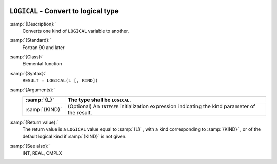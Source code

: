   .. _logical:

``LOGICAL`` - Convert to logical type
*************************************

.. index:: LOGICAL

.. index:: conversion, to logical

:samp:`{Description}:`
  Converts one kind of ``LOGICAL`` variable to another.

:samp:`{Standard}:`
  Fortran 90 and later

:samp:`{Class}:`
  Elemental function

:samp:`{Syntax}:`
  ``RESULT = LOGICAL(L [, KIND])``

:samp:`{Arguments}:`
  ==============  =======================================================
  :samp:`{L}`     The type shall be ``LOGICAL``.
  ==============  =======================================================
  :samp:`{KIND}`  (Optional) An ``INTEGER`` initialization
                  expression indicating the kind parameter of the result.
  ==============  =======================================================

:samp:`{Return value}:`
  The return value is a ``LOGICAL`` value equal to :samp:`{L}` , with a
  kind corresponding to :samp:`{KIND}` , or of the default logical kind if
  :samp:`{KIND}` is not given.

:samp:`{See also}:`
  INT, 
  REAL, 
  CMPLX

